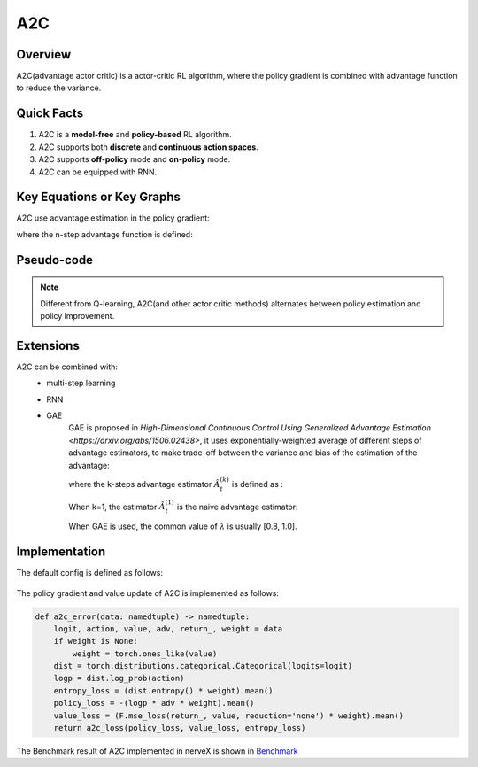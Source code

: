 A2C
^^^^^^^

Overview
---------
A2C(advantage actor critic) is a actor-critic RL algorithm, where the policy gradient is combined with advantage function to reduce the variance.

Quick Facts
-----------
1. A2C is a **model-free** and **policy-based** RL algorithm.

2. A2C supports both **discrete** and **continuous action spaces**.

3. A2C supports **off-policy** mode and **on-policy** mode.

4. A2C can be equipped with RNN.

Key Equations or Key Graphs
-------------
A2C use advantage estimation in the policy gradient:

.. image:: images/a2c_pg.png
   :align: center
   :height: 40

where the n-step advantage function is defined:

.. image:: images/nstep_adv.png
   :align: center
   :height: 40

Pseudo-code
-----------
.. image:: images/A2C.png
   :align: center
   :height: 300

.. note::
   Different from Q-learning, A2C(and other actor critic methods) alternates between policy estimation and policy improvement.

Extensions
-----------
A2C can be combined with:
    - multi-step learning
    - RNN
    - GAE
        GAE is proposed in `High-Dimensional Continuous Control Using Generalized Advantage Estimation <https://arxiv.org/abs/1506.02438>`, it uses exponentially-weighted average of different steps of advantage estimators, to make trade-off between the variance and bias of the estimation of the advantage:

        .. image:: images/gae.png
           :align: center
           :height: 60

        where the k-steps advantage estimator :math:`\hat{A}_t^{(k)}` is defined as :

        .. image:: images/adv_k.png
           :align: center
           :height: 80

        When k=1, the estimator :math:`\hat{A}_t^{(1)}` is the naive advantage estimator:

        .. image:: images/adv_1.png
           :align: center
           :height: 40

        When GAE is used, the common value of :math:`\lambda` is usually [0.8, 1.0].


Implementation
------------------
The default config is defined as follows:

    .. autoclass:: nervex.policy.a2c.A2CPolicy

The policy gradient and value update of A2C is implemented as follows:

.. code:: python

    def a2c_error(data: namedtuple) -> namedtuple:
        logit, action, value, adv, return_, weight = data
        if weight is None:
            weight = torch.ones_like(value)
        dist = torch.distributions.categorical.Categorical(logits=logit)
        logp = dist.log_prob(action)
        entropy_loss = (dist.entropy() * weight).mean()
        policy_loss = -(logp * adv * weight).mean()
        value_loss = (F.mse_loss(return_, value, reduction='none') * weight).mean()
        return a2c_loss(policy_loss, value_loss, entropy_loss)

The Benchmark result of A2C implemented in nerveX is shown in `Benchmark <../feature/algorithm_overview.html>`_
